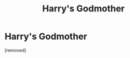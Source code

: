 #+TITLE: Harry's Godmother

* Harry's Godmother
:PROPERTIES:
:Score: 1
:DateUnix: 1563925365.0
:DateShort: 2019-Jul-24
:FlairText: What's That Fic?
:END:
[removed]

